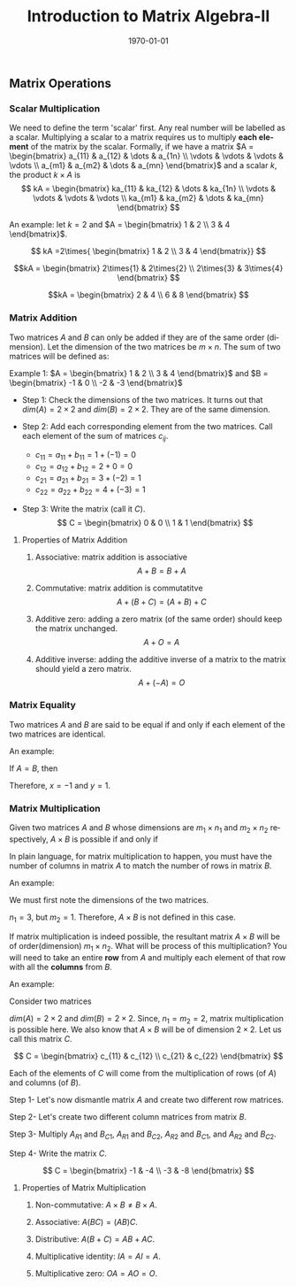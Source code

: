 #+TITLE: Introduction to Matrix Algebra-II
#+DATE: \today
#+LANGUAGE: en
#+OPTIONS: toc:nil
#+LATEX_CLASS: article
#+LATEX_COMPILER: xelatex -shell-escape

#+LATEX_HEADER: \usepackage{fontspec}
#+LATEX_HEADER: \setmainfont{TeX Gyre Pagella}
#+LATEX_HEADER: \usepackage{amsmath,amssymb,caption, gensymb, subcaption, tfrupee, tikz, xcolor}
#+LATEX_HEADER: \usepackage[backend=biber,style=authoryear-comp]{biblatex}
#+LATEX_HEADER: \addbibresource{references.bib}
#+LATEX_HEADER: \usepackage{geometry}
#+LATEX_HEADER: \geometry{margin=1in}
#+LATEX_HEADER: \usetikzlibrary{arrows.meta,patterns,positioning}
#+LATEX_HEADER: \definecolor{cbblue}{rgb}{0.0, 0.6, 0.9}
#+LATEX_HEADER: \definecolor{cbcyan}{rgb}{0.35, 0.7, 0.9}
#+LATEX_HEADER: \definecolor{cbred}{rgb}{0.8, 0.4, 0.0}
#+LATEX_HEADER: \definecolor{cbpurple}{rgb}{0.6, 0.6, 0.8}
#+LATEX_HEADER: \definecolor{cbolive}{rgb}{0.6, 0.7, 0}


** Matrix Operations


*** Scalar Multiplication

We need to define the term 'scalar' first. Any real number will be labelled as a scalar. Multiplying a scalar to a matrix requires us to multiply \textbf{each element} of the matrix by the scalar.
Formally, if we have a matrix $A = \begin{bmatrix} a_{11} & a_{12} & \dots & a_{1n} \\ \vdots & \vdots & \vdots & \vdots \\ a_{m1} & a_{m2} & \dots & a_{mn} \end{bmatrix}$ and a scalar $k$, the product $k\times{A}$ is
\[ kA = \begin{bmatrix} ka_{11} & ka_{12} & \dots & ka_{1n} \\ \vdots & \vdots & \vdots & \vdots \\ ka_{m1} & ka_{m2} & \dots & ka_{mn} \end{bmatrix} \]

An example: let $k = 2$ and $A = \begin{bmatrix} 1 & 2 \\ 3 & 4 \end{bmatrix}$.

\[ kA =2\times{ \begin{bmatrix} 1 & 2 \\ 3 & 4 \end{bmatrix}} \]

\[kA = \begin{bmatrix} 2\times{1} & 2\times{2} \\ 2\times{3} & 3\times{4} \end{bmatrix}  \]

\[kA = \begin{bmatrix} 2 & 4 \\ 6 & 8 \end{bmatrix} \]

*** Matrix Addition

Two matrices $A$ and $B$ can only be added if they are of the same order (dimension). Let the dimension of the two matrices be $m\times{n}$. The sum of two matrices will be defined as:

\begin{align*}
A &= \begin{pmatrix} a_{11} & a_{12} & \dots & a_{1n} \\ \vdots & \vdots & \vdots & \vdots \\ a_{m1} & a_{m2} & \dots & a_{mn} \end{pmatrix} \\
B &= \begin{pmatrix} b_{11} & b_{12} & \dots & b_{1n} \\ \vdots & \vdots & \vdots & \vdots \\ b_{m1} & b_{m2} & \dots & b_{mn} \end{pmatrix} \\
A + B &= \begin{pmatrix} a_{11} + b_{11} & a_{12} + b_{12} & \dots & a_{1n} + b_{1n} \\ \vdots & \vdots & \vdots & \vdots \\ a_{m1} + b_{m1} & a_{m2} + b_{m2} & \dots & a_{mn} + b_{mn} \end{pmatrix}
\end{align*}


\vspace{1cm}

Example 1: $A = \begin{bmatrix} 1 & 2 \\ 3 & 4 \end{bmatrix}$ and $B = \begin{bmatrix} -1 & 0 \\ -2 & -3 \end{bmatrix}$

- Step 1: Check the dimensions of the two matrices. It turns out that $dim(A) = 2\times{2}$ and $dim(B) = 2\times{2}$. They are of the same dimension.

- Step 2: Add each corresponding element from the two matrices. Call each element of the sum of matrices $c_{ij}$.

  - $c_{11} = a_{11} + b_{11} = 1 + (-1) = 0$
  - $c_{12} = a_{12} + b_{12} = 2 + 0 = 0$
  - $c_{21} = a_{21} + b_{21} = 3 + (-2) = 1$
  - $c_{22} = a_{22} + b_{22} = 4 + (-3) = 1$

- Step 3: Write the matrix (call it $C$).
 \[ C = \begin{bmatrix} 0 & 0 \\ 1 & 1 \end{bmatrix} \]

**** Properties of Matrix Addition

1. Associative: matrix addition is associative
   \[ A + B = B + A \]

2. Commutative: matrix addition is commutatitve
   \[ A + (B + C) = (A + B) + C \]

3. Additive zero: adding a zero matrix (of the same order) should keep the matrix unchanged.
   \[ A + O = A \]

4. Additive inverse: adding the additive inverse of a matrix to the matrix should yield a zero matrix.
   \[ A + (-A) = O \]

*** Matrix Equality

Two matrices $A$ and $B$ are said to be equal if and only if each element of the two matrices are identical.

An example:

\begin{align*} A &= \begin{pmatrix} x & 1 \\ 2 & 2y \end{pmatrix} & B &= \begin{pmatrix} -1 & 1 \\ 2 & 2 \end{pmatrix} \end{align*}

If $A = B$, then

\begin{align*}
x &= -1 \quad \text{ since }  a_{11} = b_{11} \\
2y &= 2 \quad \text{ since } a_{22} = b_{22}
\end{align*}

Therefore, $x = -1$ and $y = 1$.

*** Matrix Multiplication

Given two matrices $A$ and $B$ whose dimensions are $m_{1}\times{n_1}$ and $m_2\times{n_2}$ respectively, $A\times{B}$ is possible if and only if
\begin{equation*} n_1 = m_2 \end{equation*}

In plain language, for matrix multiplication to happen, you must have the number of columns in matrix $A$ to match the number of rows in matrix $B$.

An example:

\begin{align*}
A &= \begin{pmatrix} 1 & 2 & 3 \\ 4 & 5 & 6 \end{pmatrix} \\
B & = \begin{pmatrix} -1 & - 2 & -3 \end{pmatrix}
\end{align*}

We must first note the dimensions of the two matrices.
\begin{align*}
dim(A) &= 2\times{3} \\
dim(B) &= 1\times{3}
\end{align*}

$n_1 = 3$, but $m_2 = 1$. Therefore, $A\times{B}$ is not defined in this case.

If matrix multiplication is indeed possible, the resultant matrix $A\times{B}$ will be of order(dimension) $m_1\times{n_2}$. What will be process of this multiplication?
You will need to take an entire \textbf{row} from $A$ and multiply each element of that row with all the \textbf{columns} from $B$.

An example:

Consider two matrices

\begin{align*}
A &= \begin{pmatrix} 1 & 2 \\ 3 & 4 \end{pmatrix} \\
B &= \begin{pmatrix} -1 & 0  \\ 0 & -2  \end{pmatrix}
\end{align*}

$dim(A) = 2\times{2}$ and $dim(B) = 2\times{2}$. Since, $n_1 = m_2 = 2$, matrix multiplication is possible here. We also know that $A\times{B}$ will be of dimension $2\times{2}$. Let us call this matrix $C$.

\[ C = \begin{bmatrix} c_{11} & c_{12} \\ c_{21} & c_{22} \end{bmatrix} \]

Each of the elements of $C$ will come from the multiplication of rows (of $A$) and columns (of $B$).


Step 1- Let's now dismantle matrix $A$ and create two different row matrices.
\begin{align*}  A_{R1} &= \textcolor{teal}{\begin{bmatrix} 1 & 2 \end{bmatrix}} & A_{R2} = \textcolor{teal}{\begin{bmatrix} 3 & 4 \end{bmatrix}} \end{align*}

Step 2- Let's create two different column matrices from matrix $B$.
\begin{align*} B_{C1} &= \textcolor{violet}{\begin{bmatrix} -1 \\  0 \end{bmatrix}} & B_{C2} &= \textcolor{violet}{\begin{bmatrix} 0 \\ -2 \end{bmatrix}} \end{align*}

Step 3- Multiply $A_{R1}$ and $B_{C1}$, $A_{R1}$ and $B_{C2}$, $A_{R2}$ and $B_{C1}$, and $A_{R2}$ and $B_{C2}$.

\begin{align*} c_{11} &= A_{R1}\times{B_{C1}} = \textcolor{teal}{1}\times{\textcolor{violet}{-1}} + \textcolor{teal}{2}\times{\textcolor{violet}{0}} = -1 \\
               c_{12} &= A_{R1}\times{B_{C2}} = \textcolor{teal}{1}\times{\textcolor{violet}{0}} + \textcolor{teal}{2}\times{\textcolor{violet}{-2}} = -4 \\
               c_{21} &= A_{R2}\times{B_{C1}} = \textcolor{teal}{3}\times{\textcolor{violet}{-1}} + \textcolor{teal}{4}\times{\textcolor{violet}{0}} = -3 \\
               c_{22} &= A_{R2}\times{B_{C2}} = \textcolor{teal}{3}\times{\textcolor{violet}{0}} + \textcolor{teal}{4}\times{\textcolor{violet}{-2}} = -8
\end{align*}
 
Step 4- Write the matrix $C$.

\[ C = \begin{bmatrix} -1 & -4 \\ -3 & -8 \end{bmatrix} \]



**** Properties of Matrix Multiplication

1. Non-commutative: $A\times{B} \neq B\times{A}$.

2. Associative: $A(BC) = (AB)C$.

3. Distributive: $A(B + C) = AB + AC$.

4. Multiplicative identity: $IA = AI = A$.

5. Multiplicative zero: $OA = AO = O$.

   
